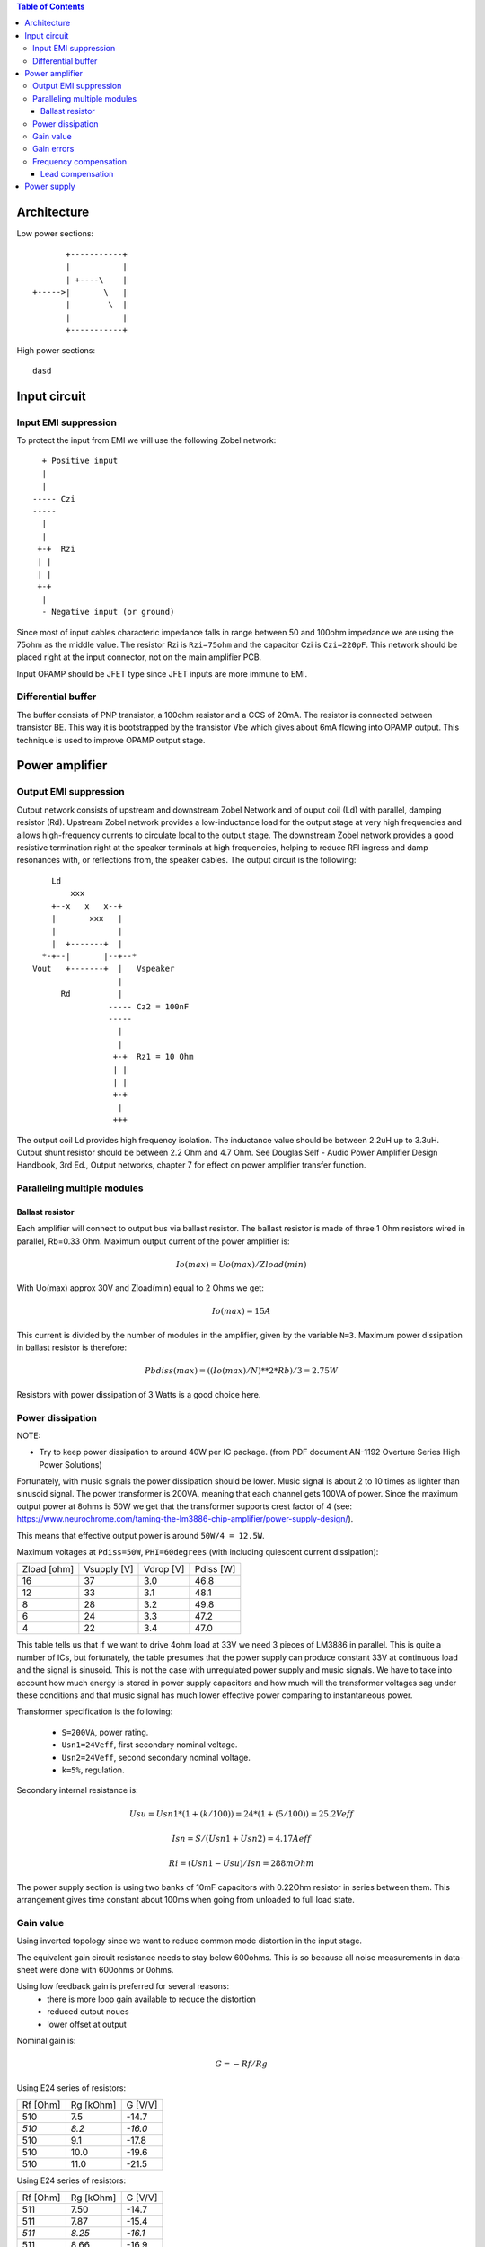 
.. contents:: Table of Contents
   :depth: 3

Architecture
============

Low power sections::

             +-----------+
             |           |
             | +----\    |
      +----->|       \   |
             |        \  |
             |           |
             +-----------+

High power sections::

   dasd
   
   

Input circuit
=============

Input EMI suppression
---------------------

To protect the input from EMI we will use the following Zobel network::

          + Positive input
          |
          |
        ----- Czi
        -----
          |
          |
         +-+  Rzi
         | |
         | |
         +-+
          |
          - Negative input (or ground)
         
Since most of input cables characteric impedance falls in range between
50 and 100ohm impedance we are using the 75ohm as the middle value. The 
resistor Rzi is ``Rzi=75ohm`` and the capacitor Czi is ``Czi=220pF``. 
This network should be placed right at the input connector, not on the 
main amplifier PCB.

Input OPAMP should be JFET type since JFET inputs are more immune to EMI.

Differential buffer
-------------------

The buffer consists of PNP transistor, a 100ohm resistor and a CCS of 20mA. The
resistor is connected between transistor BE. This way it is bootstrapped by the
transistor Vbe which gives about 6mA flowing into OPAMP output. This technique
is used to improve OPAMP output stage.

Power amplifier
===============

Output EMI suppression
----------------------

Output network consists of upstream and downstream Zobel Network and of ouput
coil (Ld) with parallel, damping resistor (Rd). Upstream Zobel network provides a 
low-inductance load for the output stage at very high frequencies and allows
high-frequency currents to circulate local to the output stage. The downstream Zobel
network provides a good resistive termination right at the speaker terminals at high
frequencies, helping to reduce RFI ingress and damp resonances with, or reflections
from, the speaker cables. 
The output circuit is the following::

      Ld
          xxx
      +--x   x   x--+
      |       xxx   |
      |             |
      |  +-------+  |
    *-+--|       |--+--*
  Vout   +-------+  |   Vspeaker
                    |
        Rd          |
                  ----- Cz2 = 100nF
                  -----
                    |
                    |
                   +-+  Rz1 = 10 Ohm
                   | |
                   | |
                   +-+
                    |
                   +++

The output coil Ld provides high frequency isolation. The inductance value should be
between 2.2uH up to 3.3uH. Output shunt resistor should be between 2.2 Ohm and
4.7 Ohm. See Douglas Self - Audio Power Amplifier Design Handbook, 3rd Ed., 
Output networks, chapter 7 for effect on power amplifier transfer function.

Paralleling multiple modules
----------------------------

Ballast resistor
````````````````

Each amplifier will connect to output bus via ballast resistor. The ballast
resistor is made of three 1 Ohm resistors wired in parallel, Rb=0.33 Ohm. 
Maximum output current of the power amplifier is:

.. math::

    Io(max)=Uo(max)/Zload(min)
    
With Uo(max) approx 30V and Zload(min) equal to 2 Ohms we get:

.. math::
    
    Io(max)=15A

This current is divided by the number of modules in the amplifier, given by the
variable ``N=3``. Maximum power dissipation in ballast resistor is therefore:

.. math::

    Pbdiss(max)=((Io(max)/N)**2*Rb)/3=2.75W
    
Resistors with power dissipation of 3 Watts is a good choice here.

Power dissipation
-----------------

NOTE:

* Try to keep power dissipation to around 40W per IC package. (from PDF
  document AN-1192 Overture Series High Power Solutions)

Fortunately, with music signals the power dissipation should be lower. Music
signal is about 2 to 10 times as lighter than sinusoid signal. The power
transformer is 200VA, meaning that each channel gets 100VA of power. Since the
maximum output power at 8ohms is 50W we get that the transformer supports crest
factor of 4 (see: 
https://www.neurochrome.com/taming-the-lm3886-chip-amplifier/power-supply-design/).

This means that effective output power is around ``50W/4 = 12.5W``.

Maximum voltages at ``Pdiss=50W``, ``PHI=60degrees`` (with including
quiescent current dissipation):

+-------------+-------------+-----------+--------------+
| Zload [ohm] | Vsupply [V] | Vdrop [V] | Pdiss [W]    |
+-------------+-------------+-----------+--------------+
| 16          | 37          | 3.0       | 46.8         |
+-------------+-------------+-----------+--------------+
| 12          | 33          | 3.1       | 48.1         |
+-------------+-------------+-----------+--------------+
| 8           | 28          | 3.2       | 49.8         |
+-------------+-------------+-----------+--------------+
| 6           | 24          | 3.3       | 47.2         |
+-------------+-------------+-----------+--------------+
| 4           | 22          | 3.4       | 47.0         |
+-------------+-------------+-----------+--------------+

This table tells us that if we want to drive 4ohm load at 33V we need 3 pieces
of LM3886 in parallel. This is quite a number of ICs, but fortunately, the
table presumes that the power supply can produce constant 33V at continuous
load and the signal is sinusoid. This is not the case with unregulated power
supply and music signals. We have to take into account how much energy is
stored in power supply capacitors and how much will the transformer voltages 
sag under these conditions and that music signal has much lower effective power
comparing to instantaneous power.

Transformer specification is the following:

 * ``S=200VA``, power rating.
 * ``Usn1=24Veff``, first secondary nominal voltage.
 * ``Usn2=24Veff``, second secondary nominal voltage.
 * ``k=5%``, regulation.

Secondary internal resistance is:

.. math::

    Usu=Usn1*(1+(k/100))=24*(1+(5/100))=25.2Veff
    
    Isn=S/(Usn1+Usn2)=4.17Aeff

    Ri=(Usn1-Usu)/Isn=288mOhm
    
The power supply section is using two banks of 10mF capacitors with 0.22Ohm
resistor in series between them. This arrangement gives time constant about
100ms when going from unloaded to full load state.

Gain value
----------

Using inverted topology since we want to reduce common mode distortion in the
input stage.

The equivalent gain circuit resistance needs to stay below 600ohms. This is so
because all noise measurements in data-sheet were done with 600ohms or 0ohms.

Using low feedback gain is preferred for several reasons:
 - there is more loop gain available to reduce the distortion
 - reduced outout noues
 - lower offset at output

Nominal gain is:

.. math::

    G=-Rf/Rg


Using E24 series of resistors:

+-----------+-----------+---------+
| Rf [Ohm]  | Rg [kOhm] | G [V/V] |
+-----------+-----------+---------+
| 510       |  7.5      | -14.7   |
+-----------+-----------+---------+
| *510*     |  *8.2*    | *-16.0* |
+-----------+-----------+---------+
| 510       |  9.1      | -17.8   |
+-----------+-----------+---------+
| 510       | 10.0      | -19.6   |
+-----------+-----------+---------+
| 510       | 11.0      | -21.5   |
+-----------+-----------+---------+

Using E24 series of resistors:

+-----------+-----------+---------+
| Rf [Ohm]  | Rg [kOhm] | G [V/V] |
+-----------+-----------+---------+
| 511       |  7.50     | -14.7   |
+-----------+-----------+---------+
| 511       |  7.87     | -15.4   |
+-----------+-----------+---------+
| *511*     |  *8.25*   | *-16.1* |
+-----------+-----------+---------+
| 511       |  8.66     | -16.9   |
+-----------+-----------+---------+
| 511       |  9.09     | -17.8   |
+-----------+-----------+---------+
| 511       |  9.53     | -18.6   |
+-----------+-----------+---------+
| 511       | 10.00     | -19.6   |
+-----------+-----------+---------+
| 511       | 10.50     | -20.5   |
+-----------+-----------+---------+
| 511       | 11.00     | -21.5   |
+-----------+-----------+---------+

Chosen values for E24 series:

 * Rf = 8.2kOhm
 * Rg = 510 Ohm
    
Chosen values for E48 series:

 * Rf = 8.25kOhm
 * Rg = 511 Ohm
 
Chosen values when using parallel E24 series (two resistor):

 * Rf = 16kOhm
 * Rg = 1kOhm

Chosen values when using parallel E48 series (two resistor):

 * Rf = 16.2kOhm
 * Rg = 1kOhm


Gain errors
-----------

Nominal absolute gain is:

.. math::

    G=Rf/Rg

Where ``Rf`` is the resistor towards output and ``Rg`` is the resistor towards
signal source. We are using absolute gain here since it's more natural to work
with positive numbers. The resistor tolerance is 0.1%. Maximum value for gain
due to resistor tolerances in this case is:

.. math::

    G(max)=Rf(max)/Rg(min)

    G(max)=(Rf*(1+pp))/(Rg*(1-pp))=G*(1+pp)/(1-pp)

Minimum gain is:

.. math::

    G(min)=Rf(min)/Rg(max)

    G(min)=(Rf*(1-pp))/(Rg*(1+pp))=G*(1-pp)/(1+pp)

Maximum voltage difference by resistor tolerances can be calculated by:

.. math::

    Uin=Uout(max)/G

    Urdiff(max)=G(max)*Uin-G(min)*Uin=Uin*(G(max)-G(min))

    Urdiff(max)=(Uout(max)/G)*(G(max)-G(min))

This approximates to: 

.. math::

    Udiff(max)=Uout(max)*4*pp

For 0.1% the pp is 0.001, so if ``pp=0.001`` and ``uout(max) = 30V``, we get:

.. math::

    Urdiff(max) = 120mV

Maximum voltage difference due to different open loop gains can be calculated,
too:

.. math::

    Eadiff(max)=uout(max)/A(min)

Typical open loop gain in the data-sheet is 115dB. Minimum open loop gain is
90dB. This calculates to the difference of input voltage, 90dB is approx.
30.000:

.. math::

    Eadiff(max)=30/30000=1mV

This calculates to:

.. math::

    Uadiff(max)=Eadiff(max)*g=30mV

Total max difference voltage is sum of voltages created from resistor
tolerances and a voltage from open loop gain deficiency:

.. math::

    Udiff(max)=Urdiff(max)+Uadiff(max)=120+30=150mV

For this part of circuit there is no advantage of using multiple resistors
(parallel or series) to get the desired resistance but lower the tolerance.
The reason the tolerances do not decrease when using multiple resistors is
because of the involved manufacturing process. Using multiple resistors is
OK only in situation when wanting bigger power dissipation ability or to get
a specific non E24 resistance.

The equivalent resistance of the loop gain circuitry must be below 600ohms.

The LM3886 shall be in differential connection. The lower arm of the gain loop
circuitry shall use 500ohm resistor. Using 220uF we get 1.44Hz lower corner
frequency. Also, the signal is applied to inverting input. See Bob Cordell
super gain clone ``.ppt``.

Frequency compensation
----------------------

The LM3886 is modeled in the following way:

 * ``Aol=115dB``, typical open loop gain.
 * ``Fp1=15 Hz``, dominant pole.
 * ``Fp2=1.7e6 Hz``, a pole which probably originates from output stage.
 * ``Fp2=9e6 Hz``, pole which probably originates from input or intermediate 
   stages.
 * ``Fp3=10e6 Hz``, pole which probably originates from input or intermediate 
   stages.
 * ``Rops=240m``, open loop output stage impedance. The OPS open loop impedance
   is unusually low because the LM3886 uses output inclusive Miller
   compensation which can be observed on the equivalent schematic in the
   data-sheet.

Lead compensation
`````````````````

Lead compensation schematic ::

          + Vout
          |
          *------+
          |      |
         +-+ Rf  |
         | |   ----- Cl
         | |   -----
         +-+     |
   Vf     |      |
    +-----*------+
          |
         +-+ Rg
         | |
         | |
         +-+
          |
         +++

The transfer function of this feedback circuit is given as:

.. math::

    Vf(s)=I(s)*Rg

    Vout(s)=I(s)*(Rf||Cl + Rg)=I(s)*(Rf/(1+s*Rf*Cl)+Rg)

    H(s)=Vf(s)/Vout(s)=(Rg/(Rf+Rg))*((1+s*Rf*Cl)/(1+s*Re*Cl))

Zero: 

.. math::

    wz=1/(Rf*Cl)

Pole: 

.. math::

    wp=1/(Re*Cl)

Where:

.. math::

    Re=Rf||Rg=Rf*Rg/(Rf+Rg)

With this compensation we want to compensate for LM3886 ``fp2`` pole. Although
the ``fp2`` pole has a high value of 1.7MHz it still has quite the effect on
the gain phase near unity gain bandwidth (UGB) value. To compensate for ``fp2``
pole we can use ``wz`` equation above:

.. math::
    
    Rf = 8.2kOhm
    
    fp2 = 1.7e6 Hz
    
    Cl=1/(2*pi*Rf*fp2)=11.4pF
    
Since the ``Cl`` value is quite low we can freely put a bit bigger capacitor
here since we can also compensate for input pin parasitic capacitance. Standard
values are 12pF and 15pF. We choose the 15pF value here. 

Outcome:
 
 * By using this compensation we improve the loop gain phase around UGB point
   and at higher frequencies.
 * The ``Cl`` in this compensation is known to reduce the closed loop
   bandwidth. Since the ``fp2`` value is so high the impact to closed loop
   bandwidth is diminished.
    
Power supply
============

Before rectifier diodes a snubber RC circuit should be placed to decrease diode
switching impulse. Recommended values are ``Rs = 1 Ohm``, ``Cs = 470nF``::

          + Vsupply
          |
          |
        ----- Cs = 470nF
        -----
          |
          |
         +-+  Rs = 1 Ohm
         | |
         | |
         +-+
          |
         +++

This snubber may be placed near the IC power supply lines, too.

NOTE:

 * On case chassis there should be a safety ground screw just near at the input
   220V socket.


